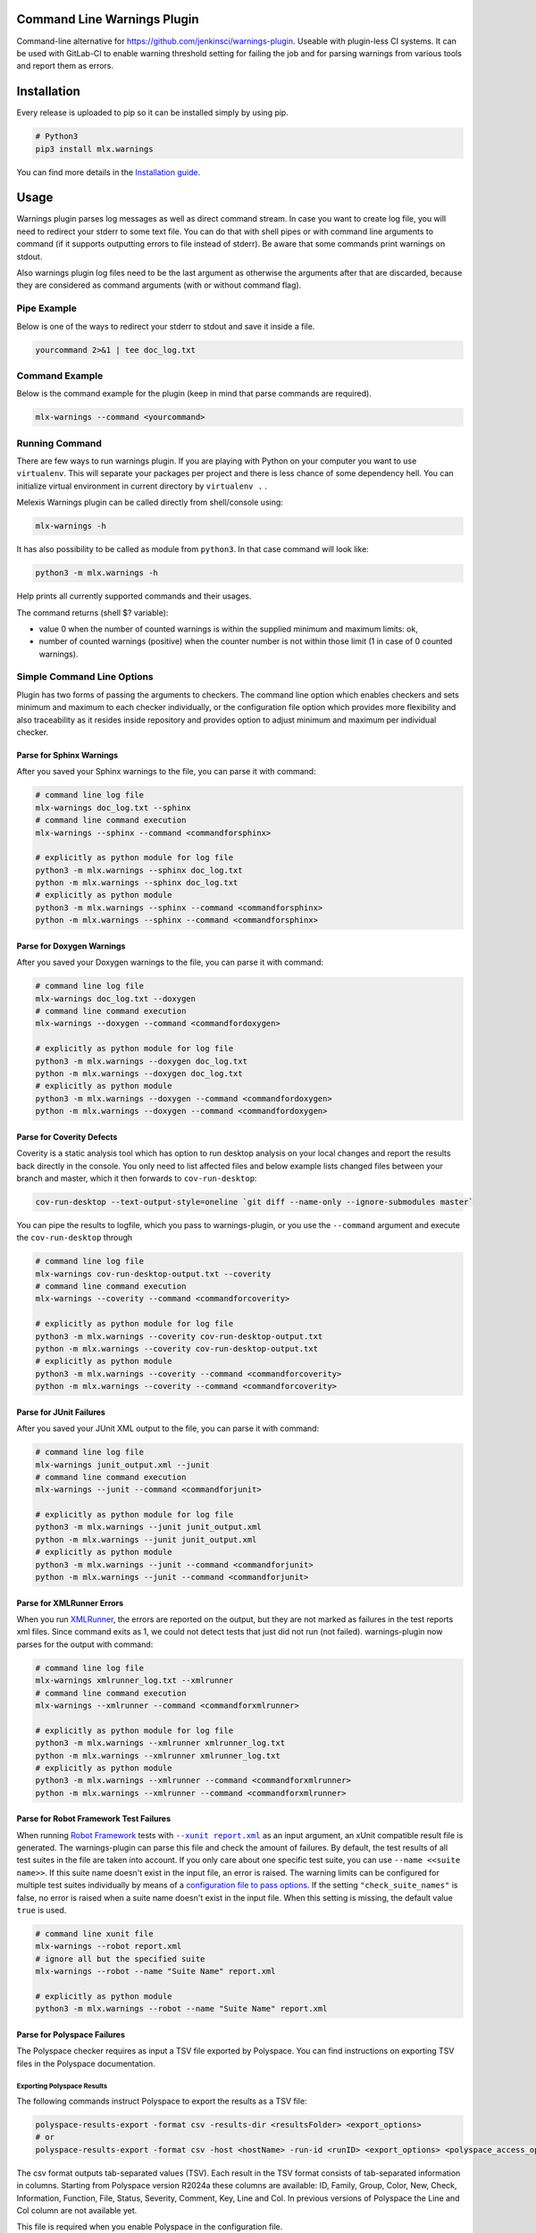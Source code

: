 .. image:: https://img.shields.io/hexpm/l/plug.svg
    :target: http://www.apache.org/licenses/LICENSE-2.0
    :alt: Apache2 License

.. image:: https://github.com/melexis/warnings-plugin/actions/workflows/python-package.yml/badge.svg?branch=master
    :target: https://github.com/melexis/warnings-plugin/actions/workflows/python-package.yml
    :alt: Build status

.. image:: https://badge.fury.io/py/mlx.warnings.svg
    :target: https://badge.fury.io/py/mlx.warnings
    :alt: Pypi packaged release

.. image:: https://img.shields.io/badge/Documentation-published-brightgreen.svg
    :target: https://melexis.github.io/warnings-plugin/
    :alt: Documentation

.. image:: https://scan.coverity.com/projects/15266/badge.svg
    :target: https://scan.coverity.com/projects/melexis-warnings-plugin
    :alt: Coverity Scan Build Status

.. image:: https://codecov.io/gh/melexis/warnings-plugin/branch/master/graph/badge.svg
    :target: https://codecov.io/gh/melexis/warnings-plugin
    :alt: Code Coverage

.. image:: https://codeclimate.com/github/melexis/warnings-plugin/badges/gpa.svg
    :target: https://codeclimate.com/github/melexis/warnings-plugin
    :alt: Code Climate Status

.. image:: https://codeclimate.com/github/melexis/warnings-plugin/badges/issue_count.svg
    :target: https://codeclimate.com/github/melexis/warnings-plugin
    :alt: Issue Count

.. image:: https://img.shields.io/badge/contributions-welcome-brightgreen.svg?style=flat
    :target: https://github.com/melexis/warnings-plugin/issues
    :alt: Contributions welcome

.. image:: https://bestpractices.coreinfrastructure.org/projects/4368/badge
    :target: https://bestpractices.coreinfrastructure.org/projects/4368
    :alt: CII Best Practices


============================
Command Line Warnings Plugin
============================

Command-line alternative for https://github.com/jenkinsci/warnings-plugin.
Useable with plugin-less CI systems. It can be used with GitLab-CI to enable
warning threshold setting for failing the job and for parsing warnings from
various tools and report them as errors.


============
Installation
============

Every release is uploaded to pip so it can be installed simply by using pip.

.. code-block:: bash

    # Python3
    pip3 install mlx.warnings

You can find more details in the `Installation guide`_.

.. _`Installation guide`: https://melexis.github.io/warnings-plugin/installation.html

=====
Usage
=====

Warnings plugin parses log messages as well as direct command stream. In case you
want to create log file, you will need to redirect your stderr to some text file.
You can do that with shell pipes or with
command line arguments to command (if it supports outputting errors to file
instead of stderr). Be aware that some commands print warnings on stdout.

Also warnings plugin log files need to be the last argument as otherwise the
arguments after that are discarded, because they are considered as command
arguments (with or without command flag).

------------
Pipe Example
------------

Below is one of the ways to redirect your stderr to stdout and save it inside a
file.

.. code-block:: bash

    yourcommand 2>&1 | tee doc_log.txt

---------------
Command Example
---------------

Below is the command example for the plugin (keep in mind that parse commands are
required).

.. code-block:: bash

    mlx-warnings --command <yourcommand>

---------------
Running Command
---------------

There are few ways to run warnings plugin. If you are playing with Python on
your computer you want to use ``virtualenv``. This will separate your packages
per project and there is less chance of some dependency hell. You can
initialize virtual environment in current directory by ``virtualenv .`` .

Melexis Warnings plugin can be called directly from shell/console using:

.. code-block:: bash

    mlx-warnings -h

It has also possibility to be called as module from ``python3``. In
that case command will look like:

.. code-block:: bash

    python3 -m mlx.warnings -h

Help prints all currently supported commands and their usages.

The command returns (shell $? variable):

- value 0 when the number of counted warnings is within the supplied minimum and maximum limits: ok,
- number of counted warnings (positive) when the counter number is not within those limit (1 in case of 0 counted warnings).

---------------------------
Simple Command Line Options
---------------------------

Plugin has two forms of passing the arguments to checkers. The command line
option which enables checkers and sets minimum and maximum to each checker
individually, or the configuration file option which provides more flexibility
and also traceability as it resides inside repository and provides option to
adjust minimum and maximum per individual checker.

Parse for Sphinx Warnings
-------------------------

After you saved your Sphinx warnings to the file, you can parse it with
command:

.. code-block:: bash

    # command line log file
    mlx-warnings doc_log.txt --sphinx
    # command line command execution
    mlx-warnings --sphinx --command <commandforsphinx>

    # explicitly as python module for log file
    python3 -m mlx.warnings --sphinx doc_log.txt
    python -m mlx.warnings --sphinx doc_log.txt
    # explicitly as python module
    python3 -m mlx.warnings --sphinx --command <commandforsphinx>
    python -m mlx.warnings --sphinx --command <commandforsphinx>


Parse for Doxygen Warnings
--------------------------

After you saved your Doxygen warnings to the file, you can parse it with
command:

.. code-block:: bash

    # command line log file
    mlx-warnings doc_log.txt --doxygen
    # command line command execution
    mlx-warnings --doxygen --command <commandfordoxygen>

    # explicitly as python module for log file
    python3 -m mlx.warnings --doxygen doc_log.txt
    python -m mlx.warnings --doxygen doc_log.txt
    # explicitly as python module
    python3 -m mlx.warnings --doxygen --command <commandfordoxygen>
    python -m mlx.warnings --doxygen --command <commandfordoxygen>


Parse for Coverity Defects
--------------------------

Coverity is a static analysis tool which has option to run desktop analysis
on your local changes and report the results back directly in the console.
You only need to list affected files and below example lists changed files
between your branch and master, which it then forwards to ``cov-run-desktop``:

.. code-block:: bash

    cov-run-desktop --text-output-style=oneline `git diff --name-only --ignore-submodules master`


You can pipe the results to logfile, which you pass to warnings-plugin, or you use
the ``--command`` argument and execute the ``cov-run-desktop`` through

.. code-block:: bash

    # command line log file
    mlx-warnings cov-run-desktop-output.txt --coverity
    # command line command execution
    mlx-warnings --coverity --command <commandforcoverity>

    # explicitly as python module for log file
    python3 -m mlx.warnings --coverity cov-run-desktop-output.txt
    python -m mlx.warnings --coverity cov-run-desktop-output.txt
    # explicitly as python module
    python3 -m mlx.warnings --coverity --command <commandforcoverity>
    python -m mlx.warnings --coverity --command <commandforcoverity>


Parse for JUnit Failures
------------------------

After you saved your JUnit XML output to the file, you can parse it with
command:

.. code-block:: bash

    # command line log file
    mlx-warnings junit_output.xml --junit
    # command line command execution
    mlx-warnings --junit --command <commandforjunit>

    # explicitly as python module for log file
    python3 -m mlx.warnings --junit junit_output.xml
    python -m mlx.warnings --junit junit_output.xml
    # explicitly as python module
    python3 -m mlx.warnings --junit --command <commandforjunit>
    python -m mlx.warnings --junit --command <commandforjunit>


Parse for XMLRunner Errors
--------------------------

When you run XMLRunner_,
the errors are reported on the output, but they are not marked as failures in
the test reports xml files. Since command exits as 1, we could not detect tests
that just did not run (not failed). warnings-plugin now parses for the output
with command:

.. code-block:: bash

    # command line log file
    mlx-warnings xmlrunner_log.txt --xmlrunner
    # command line command execution
    mlx-warnings --xmlrunner --command <commandforxmlrunner>

    # explicitly as python module for log file
    python3 -m mlx.warnings --xmlrunner xmlrunner_log.txt
    python -m mlx.warnings --xmlrunner xmlrunner_log.txt
    # explicitly as python module
    python3 -m mlx.warnings --xmlrunner --command <commandforxmlrunner>
    python -m mlx.warnings --xmlrunner --command <commandforxmlrunner>

.. _XMLRunner: https://github.com/xmlrunner/unittest-xml-reporting

Parse for Robot Framework Test Failures
---------------------------------------

When running `Robot Framework`_ tests with |--xunit report.xml|_ as an input
argument, an xUnit compatible result file is generated. The warnings-plugin can
parse this file and check the amount of failures. By default, the test results
of all test suites in the file are taken into account. If you only care about
one specific test suite, you can use ``--name <<suite name>>``. If this suite
name doesn't exist in the input file, an error is raised. The warning
limits can be configured for multiple test suites individually by means of a
`configuration file to pass options`_. If the setting ``"check_suite_names"``
is false, no error is raised when a suite name doesn't exist in the
input file. When this setting is missing, the default value ``true`` is used.

.. code-block:: bash

    # command line xunit file
    mlx-warnings --robot report.xml
    # ignore all but the specified suite
    mlx-warnings --robot --name "Suite Name" report.xml

    # explicitly as python module
    python3 -m mlx.warnings --robot --name "Suite Name" report.xml

.. _`Robot Framework`: https://robotframework.org/
.. |--xunit report.xml| replace:: ``--xunit report.xml``
.. _`--xunit report.xml`: https://robotframework.org/robotframework/latest/RobotFrameworkUserGuide.html#xunit-compatible-result-file

Parse for Polyspace Failures
----------------------------

The Polyspace checker requires as input a TSV file exported by Polyspace.
You can find instructions on exporting TSV files in the Polyspace documentation.

Exporting Polyspace Results
^^^^^^^^^^^^^^^^^^^^^^^^^^^

The following commands instruct Polyspace to export the results as a TSV file:

.. code-block:: bash

    polyspace-results-export -format csv -results-dir <resultsFolder> <export_options>
    # or
    polyspace-results-export -format csv -host <hostName> -run-id <runID> <export_options> <polyspace_access_options>

The csv format outputs tab-separated values (TSV).
Each result in the TSV format consists of tab-separated information in columns.
Starting from Polyspace version R2024a these columns are available:
ID, Family, Group, Color, New, Check, Information, Function, File, Status, Severity, Comment, Key, Line and Col.
In previous versions of Polyspace the Line and Col column are not available yet.

This file is required when you enable Polyspace in the configuration file.

Configuration
^^^^^^^^^^^^^

Polyspace checking can only be enabled with a configuration file,
and it cannot be used together with other checkers enabled.
In this case, only the Polyspace checker will run.

When you enable Polyspace checking in the configuration file,
the checks consist of a key that represents the "family" column of the TSV file.
For example, "run-time check" is the family of Code Prover and "defect" is the family of Bug Finder.
The value of that key is a list, which contains the name of the column to check as a key and
the value of that column to check together with ``min`` and ``max`` values.

Note that all defects with one of the following statuses are excluded from the warnings and code quality report:

- Justified
- Not a Defect

These statuses are used when you do not plan to fix your code in response to a result.
The status "No Action Planned" is not listed because this is a default status if you do not explicitly specify
a status in you annotation.
More info can be found `on this help page`_.

.. _`on this help page`: https://nl.mathworks.com/help/polyspace_access/ug/fix-or-comment-polyspace-results-web-browser.html

Example Checks
^^^^^^^^^^^^^^

In case of Code Prover, you might want to check the ``color`` column on ``red`` or ``orange`` issues.
In case of Bug Finder, you might want to check the ``information`` column on ``impact: high``, ``impact: medium``, or even ``impact: low``.
Other issues, such as "Global variable", can also be handled.
You can specify any column and value you want to check in the configuration file.

Running the mlx-warnings plugin
^^^^^^^^^^^^^^^^^^^^^^^^^^^^^^^

The following commands demonstrate how to run the mlx-warnings plugin with the TSV file:

.. code-block:: bash

    # basic Polyspace checker
    mlx-warnings --config <configuration_file> <tsv_file>
    # Polyspace checker with code quality export
    mlx-warnings --code-quality path/to/code_quality.json --config <configuration_file> <tsv_file>

----------------------------------
Configuration File to Pass Options
----------------------------------

Beside command line, you can pass options through the configuration file.
Configuration file is in JSON or YAML_ format with a simple structure.
The values for 'min' and 'max' can be set with environment variables via a
|string.Template|_, e.g. ``"${MAX_SPHINX_WARNINGS}"``.

.. code-block:: json

    {
        "sphinx": {
            "enabled": true,
            "cq_default_path": "doc/source/conf.py",
            "cq_description_template": "$PRODUCT | $description",
            "min": 0,
            "max": "${MAX_SPHINX_WARNINGS}"
        },
        "doxygen": {
            "enabled": true,
            "cq_default_path": "doc/doxygen/Doxyfile",
            "min": "$MIN_DOXY_WARNINGS",
            "max": "$MAX_DOXY_WARNINGS"
        },
        "junit": {
            "enabled": false,
            "min": 0,
            "max": 0
        },
        "xmlrunner": {
            "enabled": false,
            "min": 0,
            "max": 0
        },
        "coverity": {
            "enabled": false,
            "min": 0,
            "max": 0
        },
        "robot": {
            "enabled": false,
            "check_suite_names": true,
            "suites": [
                {
                    "name": "My First Suite",
                    "min": 8,
                    "max": 10
                },
                {
                    "name": "My Second Suite",
                    "min": 0,
                    "max": 0
                }
            ]
        },
        "polyspace": {
            "enabled": false,
            "cq_description_template": "$PRODUCT $family: $check",
            "exclude": [
                ".+\\tdummy_function\\(\\)\\tdummy_file_name\\.c\\t"
            ],
            "run-time check": [
                {
                    "color": "red",
                    "min": 0,
                    "max": 0
                }
            ]
        }
    }


First key is ``checkername``, then it contains a boolean value for key ``enabled``,
value for minimum number of warnings with key ``min`` and value for maximum
number of warnings with key ``max``. This structure allows simple expansion.

To run the plugin with configuration file you simply pass ``--config`` flag with
path to configuration file

.. code-block:: bash

    # command line log file
    mlx-warnings --config path/to/config.json junit_output.xml
    # command line command execution
    mlx-warnings --config path/to/config.json --command <commandforjunit>


-------------
Other Options
-------------

Since the plugin is under active development there are new Features added fast.
Important options currently include setting a minimum and a maximum number of warnings
that are still acceptable to return 0 (success). Requiring an exact amount of warnings
using a single option is also possible. Look at scripts help for more details about the options.

Exclude Matches With Regexes
----------------------------

In case you want a checker to exclude certain matches, you can configure
one or more regular expressions in the configuration file on a per-checker basis.
If a pattern of a regex to exclude is found in a match of the checker's regex, the checker
won't count that match. Add the regex(es) as a list of string values for the ``exclude`` key.
An example configuration for the sphinx checker is given below:

.. code-block:: json

    {
        "sphinx":{
            "enabled": true,
            "min": 0,
            "max": 0,
            "exclude": [
                "RemovedInSphinx\\d+Warning",
                "WARNING: toctree"
            ]
        }
    }

You can define regular expressions to exclude certain Polyspace results, i.e. specific rows of the TSV file,
when they match against the string that represents the row. This string is a concatenation of the values
of all cells in the row, separated by a tab character (`\t`).
Note: backslashes need to be escaped in JSON syntax.

.. code-block:: json

    {
        "polyspace": {
            "enabled": true,
            "cq_description_template": "$PRODUCT $family: $check",
            "exclude": [
                ".+\\tdummy_function\\(\\)\\tdummy_file_name\\.c\\t"
            ],
            "run-time check": [
                {
                    "color": "red",
                    "min": 0,
                    "max": 0
                }
            ]
        }
    }

Exclude Sphinx Deprecation Warnings
-----------------------------------

There is a special flag ``--exclude-sphinx-deprecation`` that lets the sphinx checker exclude
Sphinx deprecation warnings. These warnings match the following regular expression:
``RemovedInSphinx\\d+Warning``. Using this flag results in the same behavior as adding this
regex to the configuration file as value for the ``exclude`` key for the sphinx checker.

Store All Counted Warnings
--------------------------

Use `-o, --output <file_path>` to let the plugin write all counted warnings/failures as strings to a text file.
This can help you separate the warnings/failures that matter from those that are excluded or from irrelevant text that
may exist in the input file (or produced by the given command).

Code Quality Report
-------------------

Use ``-C, --code-quality`` to let the plugin generate `a Code Quality report`_ for GitLab CI. All counted
Sphinx, Doxygen, XMLRunner and Polyspace warnings/errors/failures will be included. Other checker types are not yet supported by this feature. The report is
a JSON file that implements `a subset of the Code Climate spec`_. Define this file `as a codequality report artifact`_
of the CI job.

If a warning doesn't contain a path, ``"cq_default_path"`` from the `configuration file to pass options`_ will be used.
If not configured, ``.gitlab-ci.yml`` will be used as a fallback path.

You can customize the description with ``"cq_description_template"``, see `configuration file to pass options`_.
Its value should be a template for Python's |string.Template|_. The template has access to all environment variables,
e.g. ``$HOME``, and other variables that depend on the checker type:

Polyspace
  Any field of a Polyspace defect can be included by using the corresponding
  `column title <Exporting Polyspace Results_>`_ in lowercase as the variable name.
  The default template is ``Polyspace: $check``.

Other
  The template should contain ``$description``, which is the default.

The Polyspace checker generates the fingerprint (a unique identifier) for each row in the TSV file that is exported as finding.
Specific columns (``new``, ``status``, ``severity``, ``comment``, and ``key``) are excluded as they might contain transient information.
The remaining values in the row are hashed using a MD5 function to create the fingerprint.

=======================
Issues and New Features
=======================

In case you have any problems with usage of the plugin, please open an issue
on GitHub. Provide as many valid information as possible, as this will help us
to resolve Issues faster. We would also like to hear your suggestions about new
features which would help your Continuous Integration run better.

==========
Contribute
==========

There is a Contribution guide available if you would like to get involved in
development of the plugin. We encourage anyone to contribute to our repository.

.. |string.Template| replace:: ``string.Template``
.. _YAML: https://yaml.org/spec/1.2.2/
.. _a Code Quality report: https://docs.gitlab.com/ee/ci/testing/code_quality.html
.. _a subset of the Code Climate spec: https://docs.gitlab.com/ee/ci/testing/code_quality.html#implement-a-custom-tool
.. _as a codequality report artifact: https://docs.gitlab.com/ee/ci/yaml/artifacts_reports.html#artifactsreportscodequality
.. _string.Template: https://docs.python.org/3/library/string.html#string.Template.template
